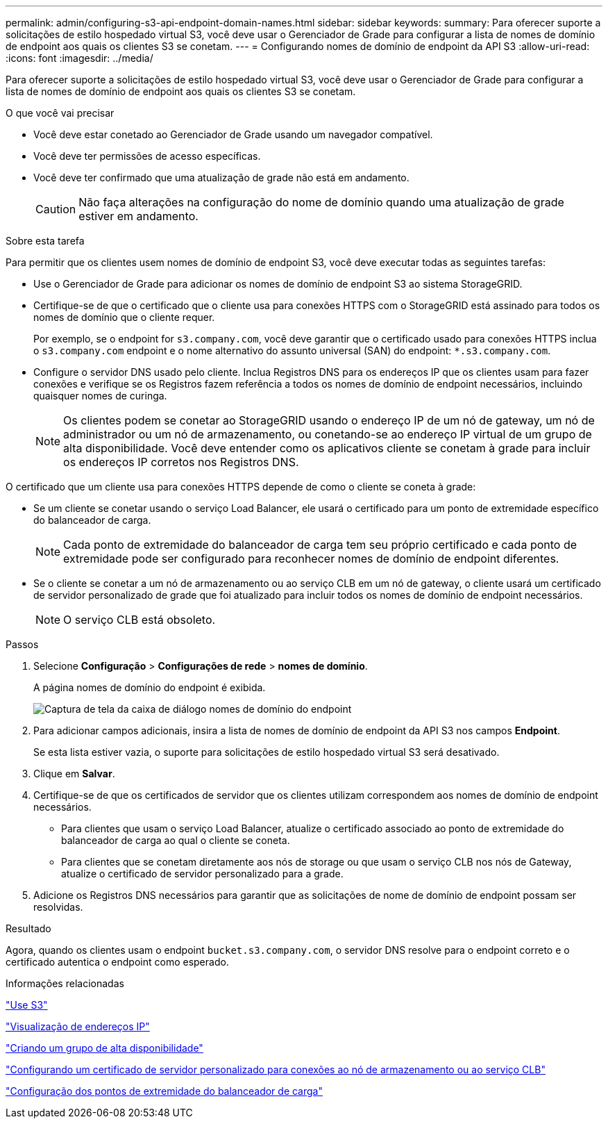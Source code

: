 ---
permalink: admin/configuring-s3-api-endpoint-domain-names.html 
sidebar: sidebar 
keywords:  
summary: Para oferecer suporte a solicitações de estilo hospedado virtual S3, você deve usar o Gerenciador de Grade para configurar a lista de nomes de domínio de endpoint aos quais os clientes S3 se conetam. 
---
= Configurando nomes de domínio de endpoint da API S3
:allow-uri-read: 
:icons: font
:imagesdir: ../media/


[role="lead"]
Para oferecer suporte a solicitações de estilo hospedado virtual S3, você deve usar o Gerenciador de Grade para configurar a lista de nomes de domínio de endpoint aos quais os clientes S3 se conetam.

.O que você vai precisar
* Você deve estar conetado ao Gerenciador de Grade usando um navegador compatível.
* Você deve ter permissões de acesso específicas.
* Você deve ter confirmado que uma atualização de grade não está em andamento.
+

CAUTION: Não faça alterações na configuração do nome de domínio quando uma atualização de grade estiver em andamento.



.Sobre esta tarefa
Para permitir que os clientes usem nomes de domínio de endpoint S3, você deve executar todas as seguintes tarefas:

* Use o Gerenciador de Grade para adicionar os nomes de domínio de endpoint S3 ao sistema StorageGRID.
* Certifique-se de que o certificado que o cliente usa para conexões HTTPS com o StorageGRID está assinado para todos os nomes de domínio que o cliente requer.
+
Por exemplo, se o endpoint for `s3.company.com`, você deve garantir que o certificado usado para conexões HTTPS inclua o `s3.company.com` endpoint e o nome alternativo do assunto universal (SAN) do endpoint: `*.s3.company.com`.

* Configure o servidor DNS usado pelo cliente. Inclua Registros DNS para os endereços IP que os clientes usam para fazer conexões e verifique se os Registros fazem referência a todos os nomes de domínio de endpoint necessários, incluindo quaisquer nomes de curinga.
+

NOTE: Os clientes podem se conetar ao StorageGRID usando o endereço IP de um nó de gateway, um nó de administrador ou um nó de armazenamento, ou conetando-se ao endereço IP virtual de um grupo de alta disponibilidade. Você deve entender como os aplicativos cliente se conetam à grade para incluir os endereços IP corretos nos Registros DNS.



O certificado que um cliente usa para conexões HTTPS depende de como o cliente se coneta à grade:

* Se um cliente se conetar usando o serviço Load Balancer, ele usará o certificado para um ponto de extremidade específico do balanceador de carga.
+

NOTE: Cada ponto de extremidade do balanceador de carga tem seu próprio certificado e cada ponto de extremidade pode ser configurado para reconhecer nomes de domínio de endpoint diferentes.

* Se o cliente se conetar a um nó de armazenamento ou ao serviço CLB em um nó de gateway, o cliente usará um certificado de servidor personalizado de grade que foi atualizado para incluir todos os nomes de domínio de endpoint necessários.
+

NOTE: O serviço CLB está obsoleto.



.Passos
. Selecione *Configuração* > *Configurações de rede* > *nomes de domínio*.
+
A página nomes de domínio do endpoint é exibida.

+
image::../media/configure_endpoint_domain_names.png[Captura de tela da caixa de diálogo nomes de domínio do endpoint]

. Para adicionar campos adicionais, insira a lista de nomes de domínio de endpoint da API S3 nos campos *Endpoint*.
+
Se esta lista estiver vazia, o suporte para solicitações de estilo hospedado virtual S3 será desativado.

. Clique em *Salvar*.
. Certifique-se de que os certificados de servidor que os clientes utilizam correspondem aos nomes de domínio de endpoint necessários.
+
** Para clientes que usam o serviço Load Balancer, atualize o certificado associado ao ponto de extremidade do balanceador de carga ao qual o cliente se coneta.
** Para clientes que se conetam diretamente aos nós de storage ou que usam o serviço CLB nos nós de Gateway, atualize o certificado de servidor personalizado para a grade.


. Adicione os Registros DNS necessários para garantir que as solicitações de nome de domínio de endpoint possam ser resolvidas.


.Resultado
Agora, quando os clientes usam o endpoint `bucket.s3.company.com`, o servidor DNS resolve para o endpoint correto e o certificado autentica o endpoint como esperado.

.Informações relacionadas
link:../s3/index.html["Use S3"]

link:viewing-ip-addresses.html["Visualização de endereços IP"]

link:creating-high-availability-group.html["Criando um grupo de alta disponibilidade"]

link:configuring-custom-server-certificate-for-storage-node-or-clb.html["Configurando um certificado de servidor personalizado para conexões ao nó de armazenamento ou ao serviço CLB"]

link:configuring-load-balancer-endpoints.html["Configuração dos pontos de extremidade do balanceador de carga"]
